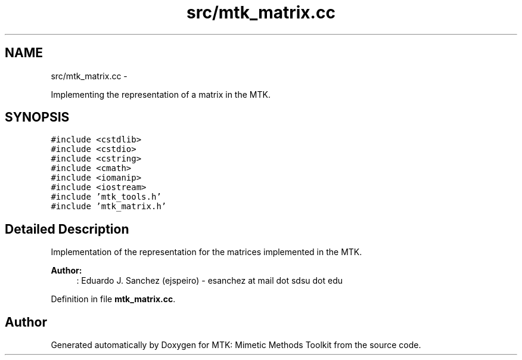 .TH "src/mtk_matrix.cc" 3 "Fri Nov 20 2015" "MTK: Mimetic Methods Toolkit" \" -*- nroff -*-
.ad l
.nh
.SH NAME
src/mtk_matrix.cc \- 
.PP
Implementing the representation of a matrix in the MTK\&.  

.SH SYNOPSIS
.br
.PP
\fC#include <cstdlib>\fP
.br
\fC#include <cstdio>\fP
.br
\fC#include <cstring>\fP
.br
\fC#include <cmath>\fP
.br
\fC#include <iomanip>\fP
.br
\fC#include <iostream>\fP
.br
\fC#include 'mtk_tools\&.h'\fP
.br
\fC#include 'mtk_matrix\&.h'\fP
.br

.SH "Detailed Description"
.PP 
Implementation of the representation for the matrices implemented in the MTK\&.
.PP
\fBAuthor:\fP
.RS 4
: Eduardo J\&. Sanchez (ejspeiro) - esanchez at mail dot sdsu dot edu 
.RE
.PP

.PP
Definition in file \fBmtk_matrix\&.cc\fP\&.
.SH "Author"
.PP 
Generated automatically by Doxygen for MTK: Mimetic Methods Toolkit from the source code\&.
